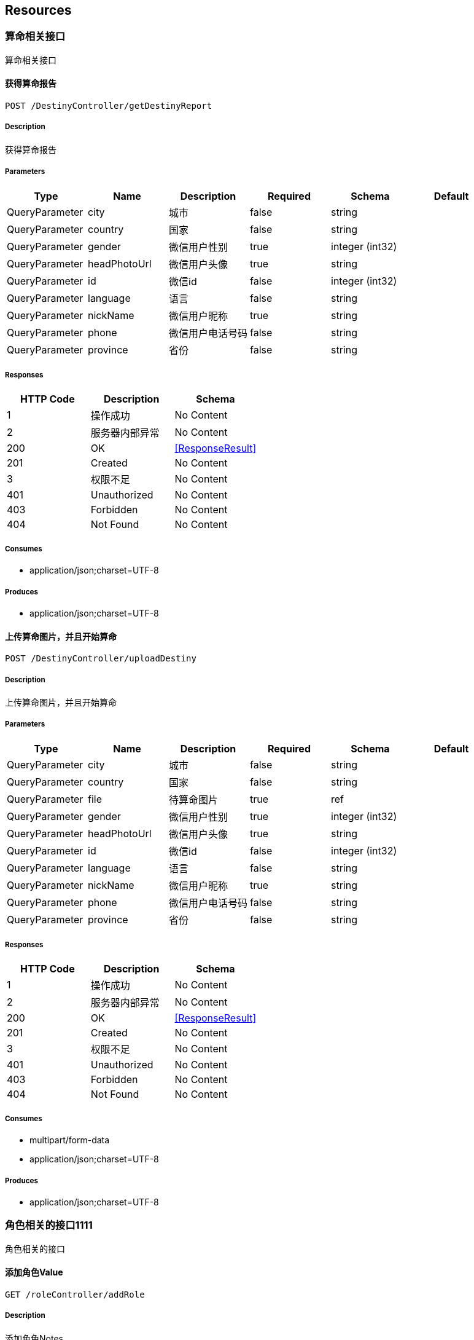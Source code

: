== Resources
=== 算命相关接口
:hardbreaks:
算命相关接口

==== 获得算命报告
----
POST /DestinyController/getDestinyReport
----

===== Description
:hardbreaks:
获得算命报告

===== Parameters
[options="header"]
|===
|Type|Name|Description|Required|Schema|Default
|QueryParameter|city|城市|false|string|
|QueryParameter|country|国家|false|string|
|QueryParameter|gender|微信用户性别|true|integer (int32)|
|QueryParameter|headPhotoUrl|微信用户头像|true|string|
|QueryParameter|id|微信id|false|integer (int32)|
|QueryParameter|language|语言|false|string|
|QueryParameter|nickName|微信用户昵称|true|string|
|QueryParameter|phone|微信用户电话号码|false|string|
|QueryParameter|province|省份|false|string|
|===

===== Responses
[options="header"]
|===
|HTTP Code|Description|Schema
|1|操作成功|No Content
|2|服务器内部异常|No Content
|200|OK|<<ResponseResult>>
|201|Created|No Content
|3|权限不足|No Content
|401|Unauthorized|No Content
|403|Forbidden|No Content
|404|Not Found|No Content
|===

===== Consumes

* application/json;charset=UTF-8

===== Produces

* application/json;charset=UTF-8

==== 上传算命图片，并且开始算命
----
POST /DestinyController/uploadDestiny
----

===== Description
:hardbreaks:
上传算命图片，并且开始算命

===== Parameters
[options="header"]
|===
|Type|Name|Description|Required|Schema|Default
|QueryParameter|city|城市|false|string|
|QueryParameter|country|国家|false|string|
|QueryParameter|file|待算命图片|true|ref|
|QueryParameter|gender|微信用户性别|true|integer (int32)|
|QueryParameter|headPhotoUrl|微信用户头像|true|string|
|QueryParameter|id|微信id|false|integer (int32)|
|QueryParameter|language|语言|false|string|
|QueryParameter|nickName|微信用户昵称|true|string|
|QueryParameter|phone|微信用户电话号码|false|string|
|QueryParameter|province|省份|false|string|
|===

===== Responses
[options="header"]
|===
|HTTP Code|Description|Schema
|1|操作成功|No Content
|2|服务器内部异常|No Content
|200|OK|<<ResponseResult>>
|201|Created|No Content
|3|权限不足|No Content
|401|Unauthorized|No Content
|403|Forbidden|No Content
|404|Not Found|No Content
|===

===== Consumes

* multipart/form-data
* application/json;charset=UTF-8

===== Produces

* application/json;charset=UTF-8

=== 角色相关的接口1111
:hardbreaks:
角色相关的接口

==== 添加角色Value
----
GET /roleController/addRole
----

===== Description
:hardbreaks:
添加角色Notes

===== Parameters
[options="header"]
|===
|Type|Name|Description|Required|Schema|Default
|QueryParameter|roleId|roleId主键value|false|integer (int32)|
|QueryParameter|roleName|角色名value|true|string|
|QueryParameter|validate|有效期|false|string (date)|2018-12-22
|QueryParameter|youxiao|是否有效|false|string|0000
|===

===== Responses
[options="header"]
|===
|HTTP Code|Description|Schema
|200|操作成功|<<ResponseResult>>
|400|权限不足|No Content
|401|Unauthorized|No Content
|403|Forbidden|No Content
|404|服务器内部异常|No Content
|===

===== Produces

* application/json;charset=UTF-8

==== 通过roleId获得role
----
POST /roleController/getRoleById/{roleId}
----

===== Description
:hardbreaks:
通过roleId获得role  Notes

===== Parameters
[options="header"]
|===
|Type|Name|Description|Required|Schema|Default
|PathParameter|roleId|角色id|false|integer (int32)|1
|===

===== Responses
[options="header"]
|===
|HTTP Code|Description|Schema
|200|OK|<<ResponseResult>>
|201|Created|No Content
|401|Unauthorized|No Content
|403|Forbidden|No Content
|404|Not Found|No Content
|===

===== Consumes

* application/json

===== Produces

* application/json;charset=UTF-8

==== 通过roleId获得role
----
GET /roleController/getRoleById/{roleId}
----

===== Description
:hardbreaks:
通过roleId获得role  Notes

===== Parameters
[options="header"]
|===
|Type|Name|Description|Required|Schema|Default
|PathParameter|roleId|角色id|false|integer (int32)|1
|===

===== Responses
[options="header"]
|===
|HTTP Code|Description|Schema
|200|OK|<<ResponseResult>>
|401|Unauthorized|No Content
|403|Forbidden|No Content
|404|Not Found|No Content
|===

===== Produces

* application/json;charset=UTF-8

==== 测试Value
----
GET /roleController/test
----

===== Description
:hardbreaks:
测试Notes

===== Parameters
[options="header"]
|===
|Type|Name|Description|Required|Schema|Default
|QueryParameter|roleId|roleId主键value|false|integer (int32)|
|QueryParameter|roleName|角色名value|true|string|
|===

===== Responses
[options="header"]
|===
|HTTP Code|Description|Schema
|200|操作成功|<<ResponseResult>>
|201|Created|No Content
|400|权限不足|No Content
|401|Unauthorized|No Content
|403|Forbidden|No Content
|404|服务器内部异常|No Content
|===

===== Produces

* application/json;charset=UTF-8

==== 通过roleId获得rol1e222
----
GET /roleController/getRoleById2
----

===== Description
:hardbreaks:
通过roleId获得role  Notes

===== Parameters
[options="header"]
|===
|Type|Name|Description|Required|Schema|Default
|QueryParameter|roleId|角色id|false|integer (int32)|1
|===

===== Responses
[options="header"]
|===
|HTTP Code|Description|Schema
|200|OK|<<ResponseResult>>
|401|Unauthorized|No Content
|403|Forbidden|No Content
|404|Not Found|No Content
|===

===== Consumes

* application/json;charset=UTF-8

===== Produces

* application/json;charset=UTF-8

